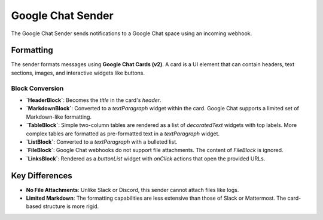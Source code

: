 Google Chat Sender
==================

The Google Chat Sender sends notifications to a Google Chat space using an incoming webhook.

Formatting
----------

The sender formats messages using **Google Chat Cards (v2)**. A card is a UI element that can contain headers, text sections, images, and interactive widgets like buttons.

Block Conversion
~~~~~~~~~~~~~~~~

- **`HeaderBlock`**: Becomes the `title` in the card's `header`.
- **`MarkdownBlock`**: Converted to a `textParagraph` widget within the card. Google Chat supports a limited set of Markdown-like formatting.
- **`TableBlock`**: Simple two-column tables are rendered as a list of `decoratedText` widgets with top labels. More complex tables are formatted as pre-formatted text in a `textParagraph` widget.
- **`ListBlock`**: Converted to a `textParagraph` with a bulleted list.
- **`FileBlock`**: Google Chat webhooks do not support file attachments. The content of `FileBlock` is ignored.
- **`LinksBlock`**: Rendered as a `buttonList` widget with `onClick` actions that open the provided URLs.

Key Differences
---------------

- **No File Attachments**: Unlike Slack or Discord, this sender cannot attach files like logs.
- **Limited Markdown**: The formatting capabilities are less extensive than those of Slack or Mattermost. The card-based structure is more rigid. 